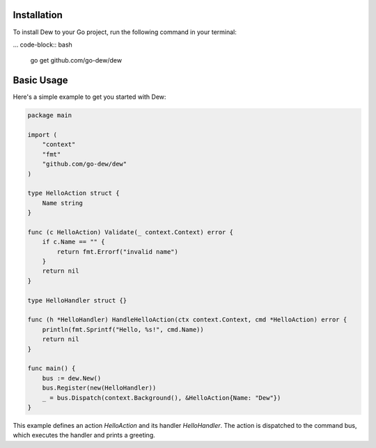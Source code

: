 .. _installation

Installation
============

.. contents::
    :local:

To install Dew to your Go project, run the following command in your terminal:

... code-block:: bash

    go get github.com/go-dew/dew

Basic Usage
===========

Here's a simple example to get you started with Dew:

.. code-block:: go

    package main

    import (
        "context"
        "fmt"
        "github.com/go-dew/dew"
    )

    type HelloAction struct {
        Name string
    }

    func (c HelloAction) Validate(_ context.Context) error {
        if c.Name == "" {
            return fmt.Errorf("invalid name")
        }
        return nil
    }

    type HelloHandler struct {}

    func (h *HelloHandler) HandleHelloAction(ctx context.Context, cmd *HelloAction) error {
        println(fmt.Sprintf("Hello, %s!", cmd.Name))
        return nil
    }

    func main() {
        bus := dew.New()
        bus.Register(new(HelloHandler))
        _ = bus.Dispatch(context.Background(), &HelloAction{Name: "Dew"})
    }

This example defines an action `HelloAction` and its handler `HelloHandler`. The action is dispatched to the command bus, which executes the handler and prints a greeting.
